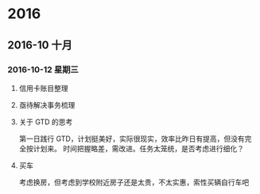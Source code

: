 
* 2016
** 2016-10 十月
*** 2016-10-12 星期三

**** 信用卡账目整理

**** 亟待解决事务梳理

**** 关于 GTD 的思考
     第一日践行 GTD，计划挺美好，实际很现实，效率比昨日有提高，但没有完全按计划来。
     时间把握略差，需改进。任务太笼统，是否考虑进行细化？

**** 买车
     考虑换房，但考虑到学校附近房子还是太贵，不太实惠，索性买辆自行车吧
